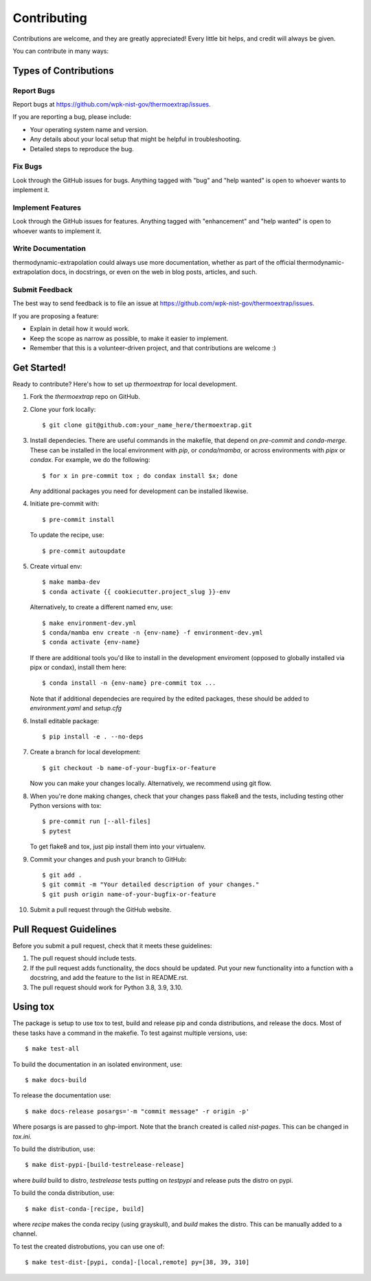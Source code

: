 .. highlight:: shell

============
Contributing
============

Contributions are welcome, and they are greatly appreciated! Every little bit
helps, and credit will always be given.

You can contribute in many ways:

Types of Contributions
----------------------

Report Bugs
~~~~~~~~~~~

Report bugs at https://github.com/wpk-nist-gov/thermoextrap/issues.

If you are reporting a bug, please include:

* Your operating system name and version.
* Any details about your local setup that might be helpful in troubleshooting.
* Detailed steps to reproduce the bug.

Fix Bugs
~~~~~~~~

Look through the GitHub issues for bugs. Anything tagged with "bug" and "help
wanted" is open to whoever wants to implement it.

Implement Features
~~~~~~~~~~~~~~~~~~

Look through the GitHub issues for features. Anything tagged with "enhancement"
and "help wanted" is open to whoever wants to implement it.

Write Documentation
~~~~~~~~~~~~~~~~~~~

thermodynamic-extrapolation could always use more documentation, whether as part of the
official thermodynamic-extrapolation docs, in docstrings, or even on the web in blog posts,
articles, and such.

Submit Feedback
~~~~~~~~~~~~~~~

The best way to send feedback is to file an issue at https://github.com/wpk-nist-gov/thermoextrap/issues.

If you are proposing a feature:

* Explain in detail how it would work.
* Keep the scope as narrow as possible, to make it easier to implement.
* Remember that this is a volunteer-driven project, and that contributions
  are welcome :)

Get Started!
------------

Ready to contribute? Here's how to set up `thermoextrap` for local development.

1. Fork the `thermoextrap` repo on GitHub.
2. Clone your fork locally::

    $ git clone git@github.com:your_name_here/thermoextrap.git


3. Install dependecies.  There are useful commands in the makefile, that depend on
   `pre-commit` and `conda-merge`.  These can be installed in the local environment with `pip`, or `conda/mamba`, or across environments with `pipx` or `condax`.  For example, we do the following::

   $ for x in pre-commit tox ; do condax install $x; done

   Any additional packages you need for development can be installed likewise.


4. Initiate pre-commit with::

     $ pre-commit install

   To update the recipe, use::

     $ pre-commit autoupdate

5. Create virtual env::

     $ make mamba-dev
     $ conda activate {{ cookiecutter.project_slug }}-env

   Alternatively, to create a different named env, use::

     $ make environment-dev.yml
     $ conda/mamba env create -n {env-name} -f environment-dev.yml
     $ conda activate {env-name}

   If there are additional tools you'd like to install in the development enviroment (opposed to globally installed via pipx or condax), install them here::

     $ conda install -n {env-name} pre-commit tox ...

   Note that if additional dependecies are required by the edited packages, these should be added to `environment.yaml` and `setup.cfg`


6. Install editable package::

     $ pip install -e . --no-deps


7. Create a branch for local development::

    $ git checkout -b name-of-your-bugfix-or-feature

   Now you can make your changes locally.  Alternatively, we recommend using git flow.



8. When you're done making changes, check that your changes pass flake8 and the
   tests, including testing other Python versions with tox::

     $ pre-commit run [--all-files]
     $ pytest

   To get flake8 and tox, just pip install them into your virtualenv.


9. Commit your changes and push your branch to GitHub::

    $ git add .
    $ git commit -m "Your detailed description of your changes."
    $ git push origin name-of-your-bugfix-or-feature

10. Submit a pull request through the GitHub website.

Pull Request Guidelines
-----------------------

Before you submit a pull request, check that it meets these guidelines:

1. The pull request should include tests.
2. If the pull request adds functionality, the docs should be updated. Put
   your new functionality into a function with a docstring, and add the
   feature to the list in README.rst.
3. The pull request should work for Python 3.8, 3.9, 3.10.


Using tox
---------

The package is setup to use tox to test, build and release pip and conda distributions, and release the docs.  Most of these tasks have a command in the makefie.  To test against multiple versions, use::

  $ make test-all

To build the documentation in an isolated environment, use::

  $ make docs-build

To release the documentation use::

  $ make docs-release posargs='-m "commit message" -r origin -p'

Where posargs is are passed to ghp-import.  Note that the branch created is called `nist-pages`.  This can be changed in `tox.ini`.

To build the distribution, use::

  $ make dist-pypi-[build-testrelease-release]

where `build` build to distro, `testrelease` tests putting on `testpypi` and release puts the distro on pypi.

To build the conda distribution, use::

  $ make dist-conda-[recipe, build]

where `recipe` makes the conda recipy (using grayskull), and `build` makes the distro.  This can be manually added to a channel.

To test the created distrobutions, you can use one of::

  $ make test-dist-[pypi, conda]-[local,remote] py=[38, 39, 310]
